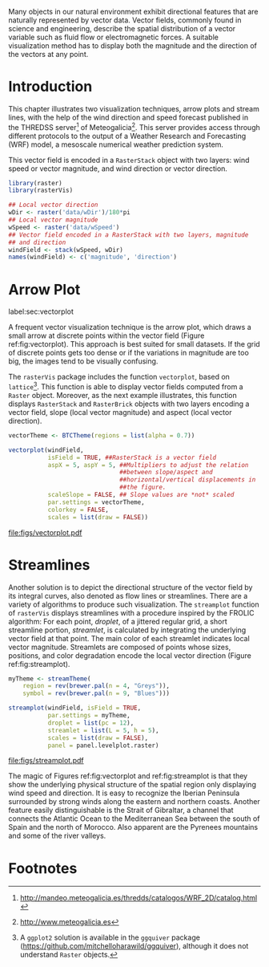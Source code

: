 #+PROPERTY:  header-args :session *R* :tangle ../docs/R/vector.R :eval no-export
#+OPTIONS: ^:nil
#+BIND: org-latex-image-default-height "0.45\\textheight"

#+begin_src R :exports none :tangle no
setwd('~/github/bookvis/')
#+end_src

#+begin_src R :exports none  
##################################################################
## Initial configuration
##################################################################
## Clone or download the repository and set the working directory
## with setwd to the folder where the repository is located.
#+end_src


Many objects in our natural environment exhibit directional
features that are naturally represented by vector data. Vector
fields, commonly found in science and engineering, describe the
spatial distribution of a vector variable such as fluid flow or
electromagnetic forces. A suitable visualization method has to
display both the magnitude and the direction of the vectors at any
point.

* Introduction

This chapter illustrates two visualization techniques, arrow plots and
stream lines, with the help of the wind direction and speed forecast
published in the THREDSS server[fn:1] of Meteogalicia[fn:2]. This
server provides access through different protocols to the output of a
Weather Research and Forecasting (WRF) model, a mesoscale numerical
weather prediction system.

\nomenclature{WRF}{Weather Research and Forecasting model}

This vector field is encoded in a =RasterStack= object with two
layers: wind speed or vector magnitude, and wind direction or vector
direction.

#+INDEX: Packages!rasterVis@\texttt{rasterVis}
#+INDEX: Packages!raster@\texttt{raster}
#+INDEX: Data!Wind speed
#+INDEX: Data!MeteoGalicia

#+begin_src R 
library(raster)
library(rasterVis)

## Local vector direction 
wDir <- raster('data/wDir')/180*pi
## Local vector magnitude
wSpeed <- raster('data/wSpeed')
## Vector field encoded in a RasterStack with two layers, magnitude
## and direction
windField <- stack(wSpeed, wDir)
names(windField) <- c('magnitude', 'direction')
#+end_src

* Arrow Plot
label:sec:vectorplot
#+begin_src R :exports none
##################################################################
## Arrow plot
##################################################################
#+end_src
A frequent vector visualization technique is the arrow plot, which
draws a small arrow at discrete points within the vector field
(Figure ref:fig:vectorplot). This approach is best suited for
small datasets. If the grid of discrete points gets too dense or
if the variations in magnitude are too big, the images tend to be
visually confusing.

The =rasterVis= package includes the function =vectorplot=, based on
=lattice=[fn:3]. This function is able to display vector fields computed
from a =Raster= object. Moreover, as the next example illustrates,
this function displays =RasterStack= and =RasterBrick= objects with
two layers encoding a vector field, slope (local vector magnitude) and
aspect (local vector direction).
#+begin_src R :results output graphics :exports both :file figs/vectorplot.pdf
vectorTheme <- BTCTheme(regions = list(alpha = 0.7))

vectorplot(windField,
           isField = TRUE, ##RasterStack is a vector field
           aspX = 5, aspY = 5, ##Multipliers to adjust the relation
                               ##between slope/aspect and
                               ##horizontal/vertical displacements in
                               ##the figure.
           scaleSlope = FALSE, ## Slope values are *not* scaled
           par.settings = vectorTheme, 
           colorkey = FALSE,
           scales = list(draw = FALSE))
#+end_src

#+CAPTION: Arrow plot of the wind vector field. label:fig:vectorplot
#+RESULTS:
[[file:figs/vectorplot.pdf]]

* Streamlines
#+begin_src R :exports none
##################################################################
## Streamlines
##################################################################
#+end_src

Another solution is to depict the directional structure of the vector
field by its integral curves, also denoted as flow lines or
streamlines. There are a variety of algorithms to produce such
visualization. The =streamplot= function of =rasterVis= displays
streamlines with a procedure inspired by the FROLIC algorithm: For
each point, /droplet/, of a jittered regular grid, a short streamline
portion, /streamlet/, is calculated by integrating the underlying
vector field at that point. The main color of each streamlet indicates
local vector magnitude. Streamlets are composed of points whose sizes,
positions, and color degradation encode the local vector direction
(Figure ref:fig:streamplot).


#+begin_src R :results output graphics :exports both :file figs/streamplot.pdf
myTheme <- streamTheme(
    region = rev(brewer.pal(n = 4, "Greys")),
    symbol = rev(brewer.pal(n = 9, "Blues")))

streamplot(windField, isField = TRUE,
           par.settings = myTheme,
           droplet = list(pc = 12),
           streamlet = list(L = 5, h = 5),
           scales = list(draw = FALSE),
           panel = panel.levelplot.raster)
#+end_src

#+CAPTION: Streamlines of the wind vector field. label:fig:streamplot
#+RESULTS:
[[file:figs/streamplot.pdf]]

The magic of Figures ref:fig:vectorplot and ref:fig:streamplot is that
they show the underlying physical structure of the spatial region only
displaying wind speed and direction. It is easy to recognize the
Iberian Peninsula surrounded by strong winds along the eastern and
northern coasts. Another feature easily distinguishable is the Strait
of Gibraltar, a channel that connects the Atlantic Ocean to the
Mediterranean Sea between the south of Spain and the north of
Morocco. Also apparent are the Pyrenees mountains and some of the
river valleys.

* Footnotes

[fn:3] A =ggplot2= solution is available in the =ggquiver= package (https://github.com/mitchelloharawild/ggquiver), although it does not understand =Raster= objects.


[fn:1] http://mandeo.meteogalicia.es/thredds/catalogos/WRF_2D/catalog.html

[fn:2] http://www.meteogalicia.es



